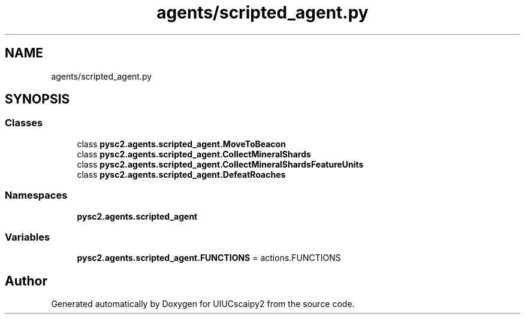 .TH "agents/scripted_agent.py" 3 "Fri Sep 28 2018" "UIUCscaipy2" \" -*- nroff -*-
.ad l
.nh
.SH NAME
agents/scripted_agent.py
.SH SYNOPSIS
.br
.PP
.SS "Classes"

.in +1c
.ti -1c
.RI "class \fBpysc2\&.agents\&.scripted_agent\&.MoveToBeacon\fP"
.br
.ti -1c
.RI "class \fBpysc2\&.agents\&.scripted_agent\&.CollectMineralShards\fP"
.br
.ti -1c
.RI "class \fBpysc2\&.agents\&.scripted_agent\&.CollectMineralShardsFeatureUnits\fP"
.br
.ti -1c
.RI "class \fBpysc2\&.agents\&.scripted_agent\&.DefeatRoaches\fP"
.br
.in -1c
.SS "Namespaces"

.in +1c
.ti -1c
.RI " \fBpysc2\&.agents\&.scripted_agent\fP"
.br
.in -1c
.SS "Variables"

.in +1c
.ti -1c
.RI "\fBpysc2\&.agents\&.scripted_agent\&.FUNCTIONS\fP = actions\&.FUNCTIONS"
.br
.in -1c
.SH "Author"
.PP 
Generated automatically by Doxygen for UIUCscaipy2 from the source code\&.

